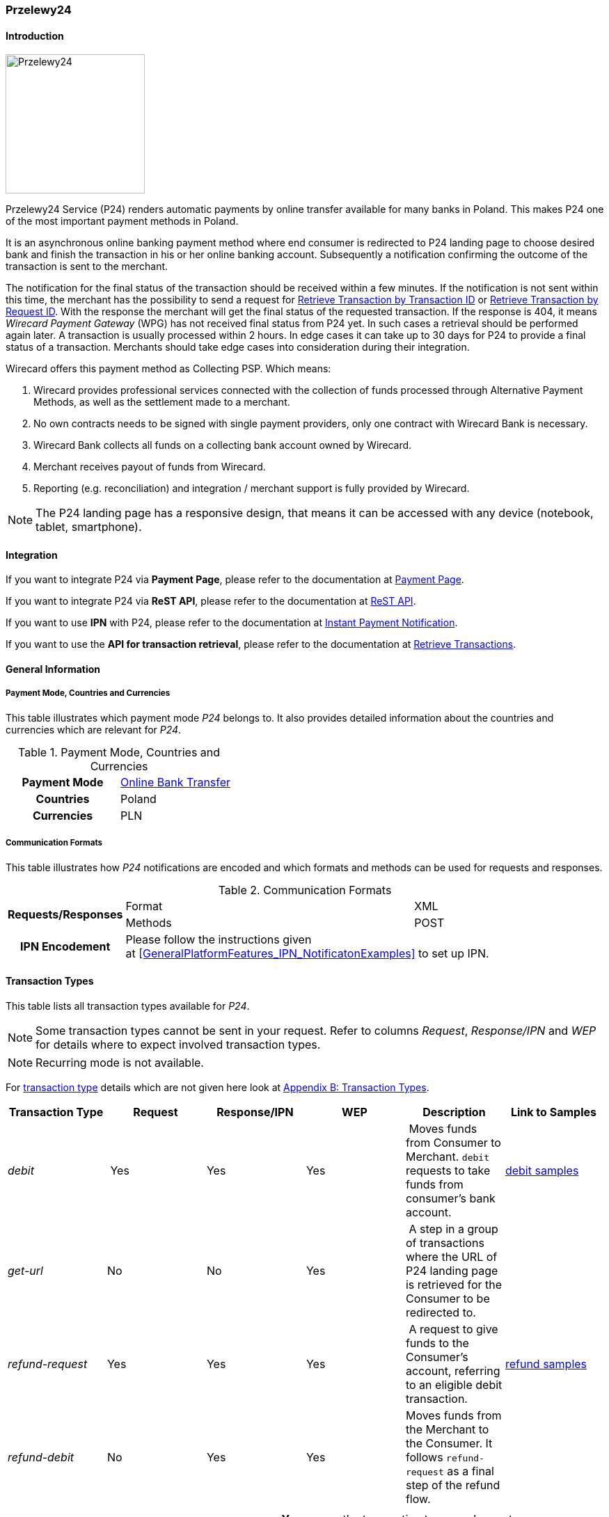 
[#Przelewy24]
=== Przelewy24

[#Przelewy24_Introduction]
==== Introduction
[.clearfix]
--
[.right]
image::images/11-27-przelewy24/Przelewy24_Logo.png[Przelewy24, width=200]

Przelewy24 Service (P24) renders automatic payments by online transfer
available for many banks in Poland. This makes P24 one of the most
important payment methods in Poland.
--

It is an asynchronous online banking payment method where end consumer
is redirected to P24 landing page to choose desired bank and finish the
transaction in his or her online banking account. Subsequently a
notification confirming the outcome of the transaction is sent to the
merchant.

The notification for the final status of the transaction should be
received within a few minutes. If the notification is not sent within
this time, the merchant has the possibility to send a request for <<GeneralPlatformFeatures_RetrieveTransaction_TransactionID, Retrieve Transaction by Transaction ID>> or
<<GeneralPlatformFeatures_RetrieveTransaction_RequestID, Retrieve Transaction by Request ID>>. With the response the merchant will get the
final status of the requested transaction. If the response is 404, it
means _Wirecard Payment Gateway_ (WPG) has not received final status
from P24 yet. In such cases a retrieval should be performed again later.
A transaction is usually processed within 2 hours. In edge cases it can
take up to 30 days for P24 to provide a final status of a transaction.
Merchants should take edge cases into consideration during their
integration.

Wirecard offers this payment method as Collecting PSP. Which means:

. Wirecard provides professional services connected with the collection
of funds processed through Alternative Payment Methods, as well as the
settlement made to a merchant.
. No own contracts needs to be signed with single payment providers,
only one contract with Wirecard Bank is necessary.
. Wirecard Bank collects all funds on a collecting bank account owned by
Wirecard.
. Merchant receives payout of funds from Wirecard.
. Reporting (e.g. reconciliation) and integration / merchant support is
fully provided by Wirecard.

NOTE: The P24 landing page has a responsive design, that means it can be
accessed with any device (notebook, tablet, smartphone).

[#Przelewy24_Integration]
==== Integration

If you want to integrate P24 via *Payment Page*, please refer to the
documentation at <<PaymentPageSolutions, Payment Page>>.

If you want to integrate P24 via *ReST API*, please refer to the
documentation at <<Przelewy24_debitProcessUsingtheReSTAPI, ReST API>>.

If you want to use *IPN* with P24, please refer to the documentation at
<<GeneralPlatformFeatures_IPN, Instant Payment Notification>>.

If you want to use the *API for transaction retrieval*, please refer to
the documentation at <<GeneralPlatformFeatures_RetrieveTransaction, Retrieve Transactions>>.

[#Przelewy24_GeneralInformation]
==== General Information

[#Przelewy24_PaymentModeCountriesandCurrencies]
===== Payment Mode, Countries and Currencies

This table illustrates which payment mode _P24_ belongs to. It also
provides detailed information about the countries and currencies which
are relevant for _P24_.

.Payment Mode, Countries and Currencies
[cols="h,"]
|===
| Payment Mode | <<PaymentMethods_PaymentMode_OnlineBankTransfer, Online Bank Transfer>>
| Countries    | Poland
| Currencies   | PLN
|===

[#Przelewy24_CommunicationFormats]
===== Communication Formats

This table illustrates how _P24_ notifications are encoded and which
formats and methods can be used for requests and responses.

.Communication Formats
[%autowidth]
|===
.2+h| Requests/Responses | Format   | XML
                         | Methods  | POST
   h| IPN Encodement   2+| Please follow the instructions given at <<GeneralPlatformFeatures_IPN_NotificatonExamples>> to set up IPN.
|===

[#Przelewy24_TransactionTypes]
==== Transaction Types

This table lists all transaction types available for _P24_.

NOTE: Some transaction types cannot be sent in your request. Refer to columns
_Request_, _Response/IPN_ and _WEP_ for details where to expect involved
transaction types.

NOTE: Recurring mode is not available.

For <<Glossary_TransactionType, transaction type>> details which are not given here look
at <<AppendixB, Appendix B: Transaction Types>>.

[cols="e,,,,,"]
|===
|Transaction Type | Request | Response/IPN | WEP | Description | Link to Samples

|debit | Yes | Yes | Yes | Moves funds from Consumer to Merchant.
``debit`` requests to take funds from consumer’s bank account. a|
<<Przelewy24_Samples_debit, debit samples>>

|get-url |No |No |Yes | A step in a group of transactions where the
URL of P24 landing page is retrieved for the Consumer to be redirected
to. | 

|refund-request |Yes |Yes |Yes | A request to give funds to the
Consumer's account, referring to an eligible debit transaction.
|<<Przelewy24_Samples_refund, refund samples>>

|refund-debit |No |Yes |Yes |Moves funds from the Merchant to the
Consumer. It follows ``refund-request`` as a final step of the refund
flow.
|
|===

[NOTE]
====
[cols="h,"]
|===
| Request      | *Yes* means the transaction type can be sent in the request.
| Response/IPN | *Yes* means the transaction type can appear in either response _or_ notification.
| WEP          | *Yes* means the transaction type is visible in Wirecard Enterprise Portal.
|===
====

[#Przelewy24_TestCredentials]
==== Test Credentials

NOTE: Our test environment is connected to _P24_ sandbox which does not
require to enter any additional data. _P24_ landing page will skip
entering consumer card data or credentials and returns to your shop
immediately.

|===
.3+h|URLs (Endpoints) .2+| REST API | For transaction type ``debit``.                              | ``\https://api-test.wirecard.com/engine/rest/paymentmethods/``
                                    | For transaction types ``refund-request`` and ``refund-debit``. | ``\https://api-test.wirecard.com/engine/rest/payments/``
                       2+| Payment Page                                                          | ``\https://api-test.wirecard.com/engine/hpp/``
h| Merchant Account ID 3+| 86451785-3ed0-4aa1-99b2-cc32cf54ce9a
h| Username            3+| 16390-testing
h| Password            3+| 3!3013=D3fD8X7
h| Secret Key          3+| fdd54ea1-cef1-449a-945c-55abc631cfdc
|===

[#Przelewy24_Workflow]
==== Workflow

[#Przelewy24_debitTransaction]
===== _debit_ Transaction

[#Przelewy24_debitPrerequisites]
====== Prerequisites

For a successful workflow, please keep the following prerequisites in
mind:

* A P24 payment process is *accomplished successfully only, if WPG has
sent out a successful notification*. The status ``success`` in the response
only confirms that the payment was technically accepted.
* In case the consumer closes the browser before confirming the payment,
there is *a redirection to shop page* possible. This means, the workflow
can be accomplished successfully, even when shutting down the browser.
* As soon as the P24 landing page has been opened in a browser,
the *consumer has 15 minutes to authorize the payment*. However, the
validity of the received URL is not limited. Try to ensure that the URL
is opened by the consumer as soon as possible. In edge cases the payment
could be successfully finished even after a long time (when the merchant
could have cancelled the order already).
* The maximum period to receive notification is 30 days.

[#Przelewy24_debitProcessUsingtheReSTAPI]
====== Payment Process Using the ReST API

image::images/11-27-przelewy24/Przelewy24_Debit_TX_ReST.png[Payment Process Using ReST API]

. The consumer initiates a transaction (currency is set to ``PLN``).
. The merchant sends a request with the consumer's data to the
endpoint of WPG.
. WPG sends a response to the merchant.
. The merchant redirects the consumer to the P24 landing page (The URL
for redirection is in the response message, field
``payment-methods/payment-method/@url``).
. The consumer authorizes the transaction.
. WPG performs two actions simultaneously:
. WPG redirects the consumer (via redirect URLs) back to the shop
where the information about the status of the payment is displayed. The
redirect URL uses the definition in ``success-redirect-url`` and
``fail-redirect-url`` from the request (Step 2). According to success or
failure during the payment process WPG sends the consumer to the
corresponding URL. This is the page where the consumer is informed about
his successful or failed payment.
. WPG sends a notification (IPN) of the payment outcome. In order to
receive server-to-server notification, the notification must use the
definition in the field ``notifications/notification/@url`` in the request
(Step 2)

[#Przelewy24_debitProcessUsingthePaymentPage]
====== Payment Process Using the Payment Page

.Payment Process Using Payment Page
image::images/11-27-przelewy24/Przelewy24_Debit_TX_PPage.png[Payment Process Using Payment Page]

. The consumer initiates a transaction (currency is set to PLN).
. The merchant sends a request with the consumer's data to the
endpoint of WPG.
. WPG analyses the consumer's data.
.. If the request does not include the payment method P24, the WPG
redirects the consumer to Payment Page
... The consumer selects P24.
... WPG redirects the consumer to the P24 landing page.
.. If the request already includes the payment method P24, WPG
redirects the consumer to the P24 landing page.
. The consumer selects the desired bank.
. The consumer authorizes the transaction.
. WPG performs two actions simultaneously:
.. WPG redirects the consumer (via redirect URLs) back to the shop
where the information about the status of the payment is displayed. The
redirect URL uses the definition
in ``success-redirect-url`` and ``fail-redirect-url`` from the request (Step
2). According to success or failure during the payment process WPG sends
the consumer to the corresponding URL. This is the page where the
consumer is informed about his successful or failed payment.
.. WPG sends a notification (IPN) of the payment outcome. In order to
receive a server-to-server notification, the notification must use the
definition in the field ``notifications/notification/@url`` in the request
(Step 2).

[#Przelewy24_refundTransaction]
===== _refund_ Transaction

A ``refund`` transaction is a backend process. Wirecard can only provide a
process for ReST API. When using Payment Page the merchant must set up a
refund process.

[#Przelewy24_refundPrerequisites]
====== Prerequisites

In order to transfer funds back to the consumer you have to be aware of
the following prerequisites:

* The flow is asynchronous. You have to wait for a notification with the
result. Usually it takes one day for refunds to be processed.
* The _refund_ must reference to a successful ``debit`` transaction. In a
_refund_, a _Transaction ID_ from a ``debit`` notification must be
used.
* The refunded amount must be less than or equal to original ``debit``
transaction
* Multiple refunds to a single ``debit`` are possible as long as the sum
of those individual refunds does not exceed original full amount.
* In order to have a final status of the _refund_, you have to process a
subsequent notification.

[#Przelewy24_refundProcessUsingtheReSTAPI]
====== _refund_ Process Using the ReST API

.refund Process Using the ReST API
image::images/11-27-przelewy24/Przelewy24_Refund_TX_ReST.png[refund Process Using the ReST API]

. The merchant initiates a ``refund`` transaction.
. The merchant sends a request to the endpoint of WPG. The request
must contain:
.. the _Request ID_ from a previously sent successful ``debit``
transaction. The _Request ID_ is expected in the
field ``parent-transaction-id``
.. a ``payment-methods/payment-method/@name`` set to ``p24``
.. a ``transaction-type`` set to ``refund-request``
. WPG sends a response to the merchant.
. P24 processes the refund.
+
NOTE: Processing a refund lasts at least one day!

+
. WPG waits for the status "Refund Process Finished".
. WPG sends a notification (IPN) of the ``refund`` outcome to the
merchant. This notification has the transaction type ``refund-debit``,
instead of ``refund-request`` which was sent in the merchant's request
(Step 2).  +
In order to receive a server-to-server notification, the notification
must use the definition in the
field ``notifications/notification/@url`` in the request (Step 2).
See <<GeneralPlatformFeatures_IPN, Instant Payment Notification>> for details.

[#Przelewy24_BankingStatement]
===== Banking Statement

After a successful payment process, a banking statement appears in the
consumer's transaction history. The statement consists of
a _Transaction-ID_ generated by P24 (_P24-Transaction-ID_) and a value
provided in the field ``descriptor`` of the <<Przelewy24_Samples_debit, debit request>>.

The structure of the _P24-Transaction-ID_ is
``P24-YXX-XXX-XXX``. _The _P24-Transaction-ID__ is also displayed in
the _Wirecard Enterprise Portal_ (WEP) as _Provider Transaction-ID_.

[#Przelewy24_Fields]
==== Fields

For full reference of allowed fields for Payment Page or REST API can be
found on <<PaymentPageSolutions_Fields, Fields for Payment Page>> or <<RestApi_Fields, Fields for ReST API>> respectively. +
The following tables describe only P24 specifics. The following elements
are either mandatory *M*, optional *O* or conditional *C*.

[#Przelewy24_debit]
===== debit

.Fields for debit transaction
[cols="e,,,,"]
|===
|Field |Cardinality |Datatype |Size |Description

|account-holder/email |M |Alphanumeric |64 |The email address of the
account holder.

|account-holder/address/country |O |Alphanumeric |3 |The Country ID of
the account holder. It must be ``PL``; if it is not provided, will be
automatically set to ``PL``.

|order-number |O |Alphanumeric |64 |This is the order number of the
merchant. If provided, it is displayed on P24 landing page as “Order
Information”

|payment-methods/payment-method-name |M |Alphanumeric |15 |This is the
name of the payment method. Always use value ``p24``

|transaction-type |M |Alphanumeric |30 |This is the type for a
transaction. Always use value ``debit``

|requested-amount/@currency |M |Alphanumeric |3 |This is the currency in
which a transaction is received and processed. Always use value ``PLN``

|descriptor |O |Alphanumeric |64 a|
Describes the transaction. It is shown on the account holder's statement
along with the _P24-Transaction-ID_. See section <<Przelewy24_BankingStatement, Banking Statement>> for details.
Do not use no more than 20 characters and do not use special chars as it
can be misinterpreted by a bank system.

|locale |O |Alphanumeric |6 a|
With this field you can specify language in which P24 landing page is
displayed.
Possible values: ``pl``, ``en``, ``de``, ``es``, ``it``
|===

NOTE: The P24 landing page contains the section “Description”. This section
displays additional information about the payment. The text displayed
comprises _Order Number_, _Merchant Name_ and _Request Id_ in the
following format:
``[order-number], [merchant_name], [request-id]``
_Merchant Name_ is taken from the configuration of the merchant's
profile.

[#Przelewy24_refund]
===== refund request

.Fields for refund request
[cols="e,,,,"]
|===
|Field |Cardinality |Datatype |Size |Description

|payment-methods.payment-method-name |M |Alphanumeric |15 |This is the
name of the payment method. Always use value ``p24``

|transaction-type |M |Alphanumeric |30 |This is the type for a
transaction. Always use value ``refund-request``

|requested-amount/@currency |M |Alphanumeric |3 |This is the currency in
which a transaction is received and processed. Always use value ``PLN``
|===

[#Przelewy24_Samples]
==== Samples

Go to <<GeneralPlatformFeatures_IPN_NotificationExamples, Notification Examples>> if you want to see corresponding notification samples.

[#Przelewy24_Samples_debit]
===== debit

.debit Request (Successful)
[source,xml]
----
<?xml version="1.0" encoding="utf-8"?>
<payment xmlns="http://www.elastic-payments.com/schema/payment">
   <merchant-account-id>86451785-3ed0-4aa1-99b2-cc32cf54ce9a</merchant-account-id>
   <request-id>28040771-b2e6-4b43-ab80-8f9a24164917</request-id>
   <transaction-type>debit</transaction-type>
   <payment-methods>
      <payment-method name="p24" />
   </payment-methods>
   <requested-amount currency="PLN">10</requested-amount>
   <account-holder>
      <first-name>John</first-name>
      <last-name>Doe</last-name>
      <email>john.doe@test.com</email>
   </account-holder>
   <order-number>180730104557465</order-number>
   <descriptor>Eshop Order - Shoes</descriptor>
   <notifications>
      <notification url="https://merchant.com/ipn.php" />
   </notifications>
 <cancel-redirect-url>https://demoshop-test.wirecard.com/demoshop/#/cancel</cancel-redirect-url>
 <success-redirect-url>https://demoshop-test.wirecard.com/demoshop/#/success</success-redirect-url>
 <fail-redirect-url>https://demoshop-test.wirecard.com/demoshop/#/error</fail-redirect-url>
</payment>
----

.debit Response (Succcessful)
[source,xml]
----
<?xml version="1.0" encoding="utf-8" standalone="yes"?>
<payment xmlns="http://www.elastic-payments.com/schema/payment" xmlns:ns2="http://www.elastic-payments.com/schema/epa/transaction">
  <merchant-account-id>86451785-3ed0-4aa1-99b2-cc32cf54ce9a</merchant-account-id>
  <transaction-id>38245a43-c7c0-43e5-bf4b-c9aca64acd41</transaction-id>
  <request-id>8a5a2813-5cd7-42ab-96b0-e70ea2d4004f</request-id>
  <transaction-type>debit</transaction-type>
  <transaction-state>success</transaction-state>
  <completion-time-stamp>2018-07-30T09:17:05.000Z</completion-time-stamp>
  <statuses>
    <status code="201.0000" description="The resource was successfully created." severity="information" />
  </statuses>
  <requested-amount currency="PLN">10</requested-amount>
  <account-holder>
    <first-name>John</first-name>
    <last-name>Doe</last-name>
    <email>john.doe@test.com</email>
  </account-holder>
  <order-number>180730111704952</order-number>
  <descriptor>Eshop Order - Shoes</descriptor>
  <notifications>
    <notification url="https://merchant.com/ipn.php"></notification>
  </notifications>
  <payment-methods>
    <payment-method url="https://sandbox.przelewy24.pl/trnRequest/D7A31BCD3C-B845DB-614CA2-7BD158C3A9" name="p24" />
  </payment-methods>
  <cancel-redirect-url>https://demoshop-test.wirecard.com/demoshop/#/cancel</cancel-redirect-url>
  <fail-redirect-url>https://demoshop-test.wirecard.com/demoshop/#/error</fail-redirect-url>
  <success-redirect-url>https://demoshop-test.wirecard.com/demoshop/#/success</success-redirect-url>
</payment>
----

[#Przelewy24_Samples_refund]
===== refund

.refund-request Request (Successful)
[source,xml]
----
<?xml version="1.0" encoding="utf-8"?>
<payment xmlns="http://www.elastic-payments.com/schema/payment">
  <request-id>e90684e4-3588-4450-b1f6-42d614f4430f</request-id>
  <transaction-type>refund-request</transaction-type>
  <requested-amount currency="PLN">10</requested-amount>
  <parent-transaction-id>77e8f783-8960-45b5-8e61-5e50f9a29ba1</parent-transaction-id>
  <payment-methods>
    <payment-method name="p24" />
  </payment-methods>
</payment>
----

.refund-request Response (Successful)
[source,xml]
----
<?xml version="1.0" encoding="utf-8" standalone="yes"?>
<payment xmlns="http://www.elastic-payments.com/schema/payment" xmlns:ns2="http://www.elastic-payments.com/schema/epa/transaction" self="https://api-test.wirecard.com:443/engine/rest/merchants/86451785-3ed0-4aa1-99b2-cc32cf54ce9a/payments/8c2bdc7f-d426-4008-a200-745275c6bd46">
  <merchant-account-id ref="https://api-test.wirecard.com:443/engine/rest/config/merchants/86451785-3ed0-4aa1-99b2-cc32cf54ce9a">86451785-3ed0-4aa1-99b2-cc32cf54ce9a</merchant-account-id>
  <transaction-id>8c2bdc7f-d426-4008-a200-745275c6bd46</transaction-id>
  <request-id>e90684e4-3588-4450-b1f6-42d614f4430f-refund-request</request-id>
  <transaction-type>refund-request</transaction-type>
  <transaction-state>success</transaction-state>
  <completion-time-stamp>2018-07-30T09:27:50.000Z</completion-time-stamp>
  <statuses>
    <status code="201.0000" description="p24:The resource was successfully created." severity="information" />
  </statuses>
  <requested-amount currency="PLN">10</requested-amount>
  <parent-transaction-id>77e8f783-8960-45b5-8e61-5e50f9a29ba1</parent-transaction-id>
  <account-holder>
    <first-name>John</first-name>
    <last-name>Doe</last-name>
    <email>john.doe@test.com</email>
  </account-holder>
  <order-number>180730111704952</order-number>
  <descriptor>Eshop Order - Shoes</descriptor>
  <notifications>
    <notification url="https://merchant.com/ipn.php" />
  </notifications>
  <payment-methods>
    <payment-method name="p24" />
  </payment-methods>
  <parent-transaction-amount currency="PLN">10.000000</parent-transaction-amount>
  <authorization-code>92749318</authorization-code>
  <api-id>elastic-api</api-id>
  <cancel-redirect-url>https://demoshop-test.wirecard.com/demoshop/#/cancel</cancel-redirect-url>
  <fail-redirect-url>https://demoshop-test.wirecard.com/demoshop/#/error</fail-redirect-url>
  <success-redirect-url>https://demoshop-test.wirecard.com/demoshop/#/success</success-redirect-url>
  <provider-account-id>16027</provider-account-id>
</payment>
----

